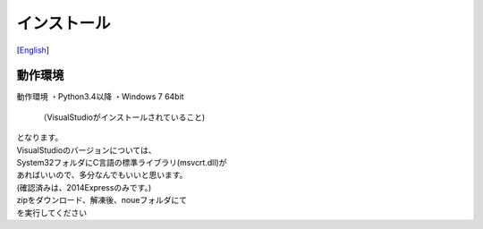 =================
インストール
=================
[`English <../eng/02.install.rst>`_]


動作環境
======
動作環境
・Python3.4以降
・Windows 7 64bit
 （VisualStudioがインストールされていること)


| となります。
| VisualStudioのバージョンについては、
| System32フォルダにC言語の標準ライブラリ(msvcrt.dll)が
| あればいいので、多分なんでもいいと思います。
| (確認済みは、2014Expressのみです。)


| zipをダウンロード、解凍後、noueフォルダにて

.. code :: output
 >python ./setup.py install

| を実行してください



